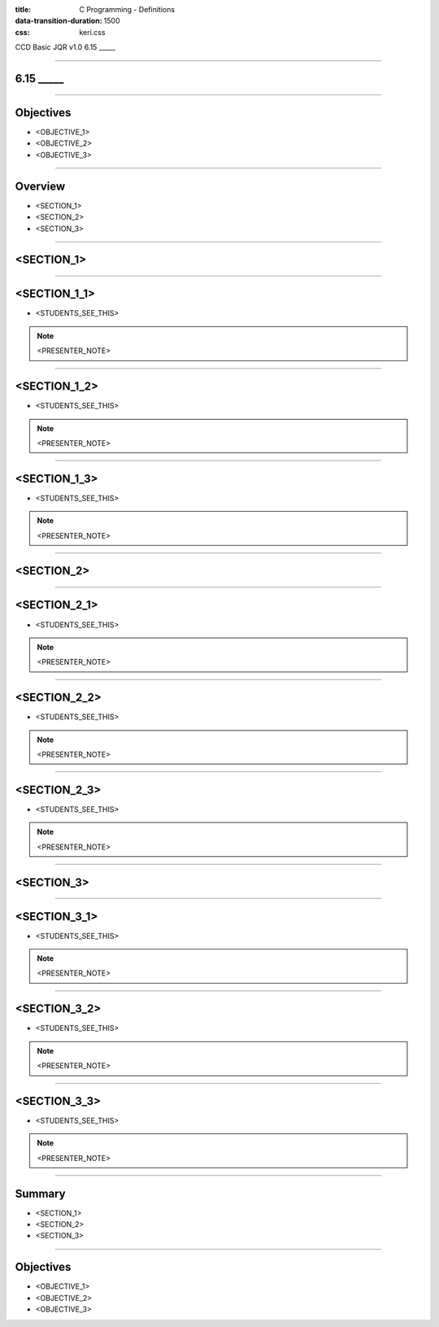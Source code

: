 :title: C Programming - Definitions
:data-transition-duration: 1500
:css: keri.css

CCD Basic JQR v1.0
6.15 _____

----

6.15 _____
========================================

----

Objectives
========================================

* <OBJECTIVE_1>
* <OBJECTIVE_2>
* <OBJECTIVE_3>

----

Overview
========================================

* <SECTION_1>
* <SECTION_2>
* <SECTION_3>

----

<SECTION_1>
========================================

----

<SECTION_1_1>
========================================

* <STUDENTS_SEE_THIS>

.. note::

	<PRESENTER_NOTE>

----

<SECTION_1_2>
========================================

* <STUDENTS_SEE_THIS>

.. note::

	<PRESENTER_NOTE>

----

<SECTION_1_3>
========================================

* <STUDENTS_SEE_THIS>

.. note::

	<PRESENTER_NOTE>

----

<SECTION_2>
========================================

----

<SECTION_2_1>
=========================

* <STUDENTS_SEE_THIS>

.. note::

	<PRESENTER_NOTE>

----

<SECTION_2_2>
========================================

* <STUDENTS_SEE_THIS>

.. note::

	<PRESENTER_NOTE>

----

<SECTION_2_3>
========================================

* <STUDENTS_SEE_THIS>

.. note::

	<PRESENTER_NOTE>

----

<SECTION_3>
========================================

----

<SECTION_3_1>
=========================

* <STUDENTS_SEE_THIS>

.. note::

	<PRESENTER_NOTE>

----

<SECTION_3_2>
========================================

* <STUDENTS_SEE_THIS>

.. note::

	<PRESENTER_NOTE>

----

<SECTION_3_3>
========================================

* <STUDENTS_SEE_THIS>

.. note::

	<PRESENTER_NOTE>

----

Summary
========================================

* <SECTION_1>
* <SECTION_2>
* <SECTION_3>

----

Objectives
========================================

* <OBJECTIVE_1>
* <OBJECTIVE_2>
* <OBJECTIVE_3>

